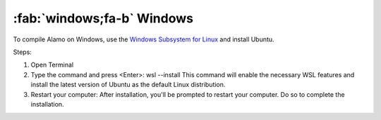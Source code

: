 .. _install_windows:

:fab:`windows;fa-b` Windows
===========================


To compile Alamo on Windows, use the `Windows Subsystem for Linux <https://learn.microsoft.com/en-us/windows/wsl/install>`_ and install Ubuntu.

Steps:

1. Open Terminal \
2. Type the command and press <Enter>: \
   wsl --install \
   This command will enable the necessary WSL features and install the latest version of Ubuntu as the default Linux distribution. \
3. Restart your computer: After installation, you'll be prompted to restart your computer. Do so to complete the installation. \


